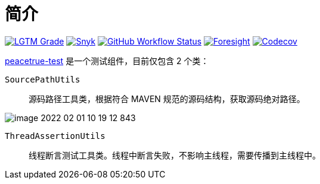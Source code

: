 = 简介
:website: https://peacetrue.github.io
:app-name: peacetrue-test
:foresight-repo-id: 7ea26852-ae34-48b6-99f1-4995704437ab
:imagesdir: docs/antora/modules/ROOT/assets/images

image:https://img.shields.io/lgtm/grade/java/github/peacetrue/{app-name}["LGTM Grade",link="https://lgtm.com/projects/g/peacetrue/{app-name}"]
image:https://snyk.io/test/github/peacetrue/{app-name}/badge.svg["Snyk",link="https://app.snyk.io/org/peacetrue"]
image:https://img.shields.io/github/workflow/status/peacetrue/{app-name}/build/master["GitHub Workflow Status",link="https://github.com/peacetrue/{app-name}/actions"]
image:https://foresight.service.thundra.io/public/api/v1/badge/success?repoId={foresight-repo-id}["Foresight",link="https://foresight.thundra.io/repositories/github/peacetrue/{app-name}/test-runs"]
image:https://img.shields.io/codecov/c/github/peacetrue/{app-name}/master["Codecov",link="https://app.codecov.io/gh/peacetrue/{app-name}"]

//@formatter:off
{website}/{app-name}/[{app-name}] 是一个测试组件，目前仅包含 2 个类：

`SourcePathUtils`::
源码路径工具类，根据符合 MAVEN 规范的源码结构，获取源码绝对路径。

image::image-2022-02-01-10-19-12-843.png[]
`ThreadAssertionUtils`::
线程断言测试工具类。线程中断言失败，不影响主线程，需要传播到主线程中。
